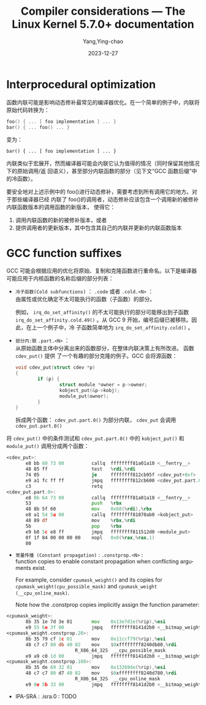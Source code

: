 :PROPERTIES:
:ID:       a4cd1842-2d75-47cf-b492-6fb0d30bce0e
:NOTER_DOCUMENT: https://people.redhat.com/~jolawren/klp-compiler-notes/livepatch/compiler-considerations.html
:NOTER_OPEN: eww
:END:
#+TITLE: Compiler considerations — The Linux Kernel 5.7.0+ documentation
#+AUTHOR: Yang,Ying-chao
#+DATE:   2023-12-27
#+OPTIONS:  ^:nil _:nil H:7 num:t toc:2 \n:nil ::t |:t -:t f:t *:t tex:t d:(HIDE) tags:not-in-toc
#+STARTUP:   oddeven lognotestate
#+SEQ_TODO: TODO(t) INPROGRESS(i) WAITING(w@) | DONE(d) CANCELED(c@)
#+LANGUAGE: en
#+TAGS:     noexport(n)
#+EXCLUDE_TAGS: noexport


* Interprocedural optimization
:PROPERTIES:
:NOTER_DOCUMENT: https://people.redhat.com/~jolawren/klp-compiler-notes/livepatch/compiler-considerations.html
:NOTER_OPEN: eww
:NOTER_PAGE: 2557
:CUSTOM_ID: h:4fd016cf-5c6d-455b-9d00-b939b023b4b6
:END:


函数内联可能是影响动态修补最常见的编译器优化。在一个简单的例子中，内联将原始代码转换为：

#+BEGIN_SRC c
foo() { ... [ foo implementation ] ... }
bar() { ... foo() ... }
#+END_SRC

变为：

#+begin_src c -r
 bar() { ... [ foo implementation ] ... }
#+end_src

内联类似于宏展开，然而编译器可能会内联它认为值得的情况（同时保留其他情况下的原始调用/返
回语义），甚至部分内联函数的部分（见下文“GCC 函数后缀”中的冷函数）。

要安全地对上述示例中的 foo()进行动态修补，需要考虑到所有调用它的地方。对于那些编译器已经
内联了 foo()的调用者，动态修补应该包含一个调用新的被修补内联函数版本的调用函数的新版本，
使得它：

    1. 调用内联函数的新的被修补版本，或者
    2. 提供调用者的更新版本，其中包含其自己的内联并更新的内联函数版本


* GCC function suffixes
:PROPERTIES:
:NOTER_DOCUMENT: https://people.redhat.com/~jolawren/klp-compiler-notes/livepatch/compiler-considerations.html
:NOTER_OPEN: eww
:NOTER_PAGE: 4545
:CUSTOM_ID: h:548d6856-3e29-4e21-b186-2a7c202abb46
:END:


GCC 可能会根据应用的优化将原始、复制和克隆函数进行重命名。以下是编译器可能应用于内核函数的名称后缀的部分列表：

- ~冷子函数(Cold subfunctions)~ ： =.code= 或者 =.cold.<N>= ：\\
  由属性或优化确定不太可能执行的函数（子函数）的部分。

  例如， =irq_do_set_affinity()= 的不太可能执行的部分可能移出到子函数
  =irq_do_set_affinity.cold.49()= 。从 GCC 9 开始，编号后缀已被移除。因此，在上一个例子中，冷
  子函数简单地为 =irq_do_set_affinity.cold()= 。

- ~部分内:联~ =.part.<N>= ：\\
  从原始函数主体中分离出来的函数部分，在整体内联决策上有所改进。 函数 =cdev_put()= 提供
  了一个有趣的部分克隆的例子。GCC 会将源函数：
  #+begin_src c
    void cdev_put(struct cdev *p)
    {
            if (p) {
                    struct module *owner = p->owner;
                    kobject_put(&p->kobj);
                    module_put(owner);
            }
    }
  #+end_src

  拆成两个函数： =cdev_put.part.0()= 为部分内联， =cdev_put= 会调用 =cdev_put.part.0()=

将 =cdev_put()= 中的条件测试和 =cdev_put.part.0()= 中的 =kobject_put()= 和 =module_put()= 调用分成两个函数：

#+begin_src asm
<cdev_put>:
       e8 bb 60 73 00          callq  ffffffff81a01a10 <__fentry__>
       48 85 ff                test   %rdi,%rdi
       74 05                   je     ffffffff812cb95f <cdev_put+0xf>
       e9 a1 fc ff ff          jmpq   ffffffff812cb600 <cdev_put.part.0>
       c3                      retq
<cdev_put.part.0>:
       e8 0b 64 73 00          callq  ffffffff81a01a10 <__fentry__>
       53                      push   %rbx
       48 8b 5f 60             mov    0x60(%rdi),%rbx
       e8 a1 54 5a 00          callq  ffffffff81870ab0 <kobject_put>
       48 89 df                mov    %rbx,%rdi
       5b                      pop    %rbx
       e9 b8 5c e8 ff          jmpq   ffffffff811512d0 <module_put>
       0f 1f 84 00 00 00 00    nopl   0x0(%rax,%rax,1)
       00
#+end_src

- ~常量传播 (Constant propagation)~ : =.constprop.<N>= : \\
  function copies to enable constant propagation when conflicting arguments  exist.

  For example, consider =cpumask_weight()= and its copies for
  =cpumask_weight(cpu_possible_mask)= and =cpumask_weight (__cpu_online_mask)=.

  Note how the .constprop copies implicitly assign the function parameter:

#+begin_src asm
<cpumask_weight>:
       8b 35 1e 7d 3e 01       mov    0x13e7d1e(%rip),%esi
       e9 55 6e 3f 00          jmpq   ffffffff8141d2b0 <__bitmap_weight>
<cpumask_weight.constprop.28>:
       8b 35 79 cf 1c 01       mov    0x11ccf79(%rip),%esi
       48 c7 c7 80 db 40 82    mov    $0xffffffff8240db80,%rdi
                         R_X86_64_32S  __cpu_possible_mask
       e9 a9 c0 1d 00          jmpq   ffffffff8141d2b0 <__bitmap_weight>
<cpumask_weight.constprop.108>:
       8b 35 de 69 32 01       mov    0x13269de(%rip),%esi
       48 c7 c7 80 d7 40 82    mov    $0xffffffff8240d780,%rdi
                         R_X86_64_32S  __cpu_online_mask
       e9 0e 5b 33 00          jmpq   ffffffff8141d2b0 <__bitmap_weight>
#+end_src

- IPA-SRA : .isra.0 : TODO
